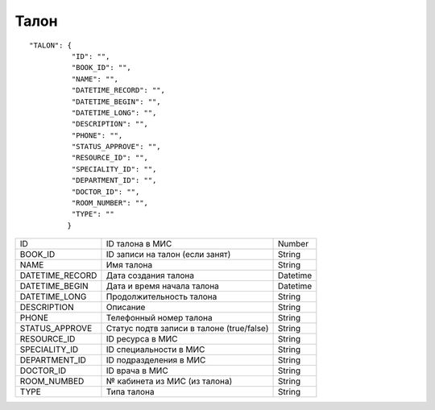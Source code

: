 Талон
=========================================

::

	"TALON": {
	          "ID": "",
	          "BOOK_ID": "",
	          "NAME": "", 
	          "DATETIME_RECORD": "",
	          "DATETIME_BEGIN": "",
	          "DATETIME_LONG": "",
	          "DESCRIPTION": "",
	          "PHONE": "",
	          "STATUS_APPROVE": "",
	          "RESOURCE_ID": "",
	          "SPECIALITY_ID": "", 
	          "DEPARTMENT_ID": "", 
	          "DOCTOR_ID": "", 
	          "ROOM_NUMBER": "", 
	          "TYPE": ""
	         }

.. table::

  +-----------------+-------------------------------------------+----------+
  | ID              | ID талона в МИС                           | Number   |
  +-----------------+-------------------------------------------+----------+
  | BOOK_ID         | ID записи на талон (если занят)           | String   |
  +-----------------+-------------------------------------------+----------+
  | NAME            | Имя талона                                | String   |
  +-----------------+-------------------------------------------+----------+
  | DATETIME_RECORD | Дата создания талона                      | Datetime |
  +-----------------+-------------------------------------------+----------+
  | DATETIME_BEGIN  | Дата и время начала талона                | Datetime |
  +-----------------+-------------------------------------------+----------+
  | DATETIME_LONG   | Продолжительность талона                  | String   |
  +-----------------+-------------------------------------------+----------+
  | DESCRIPTION     | Описание                                  | String   |
  +-----------------+-------------------------------------------+----------+
  | PHONE           | Телефонный номер талона                   | String   |
  +-----------------+-------------------------------------------+----------+
  | STATUS_APPROVE  | Статус подтв записи в талоне (true/false) | String   |
  +-----------------+-------------------------------------------+----------+
  | RESOURCE_ID     | ID ресурса в МИС                          | String   |
  +-----------------+-------------------------------------------+----------+
  | SPECIALITY_ID   | ID специальности в МИС                    | String   |
  +-----------------+-------------------------------------------+----------+
  | DEPARTMENT_ID   | ID подразделения в МИС                    | String   |
  +-----------------+-------------------------------------------+----------+
  | DOCTOR_ID       | ID врача в МИС                            | String   |
  +-----------------+-------------------------------------------+----------+
  | ROOM_NUMBED     | № кабинета из МИС (из талона)             | String   |
  +-----------------+-------------------------------------------+----------+
  | TYPE            | Типа талона                               | String   |
  +-----------------+-------------------------------------------+----------+